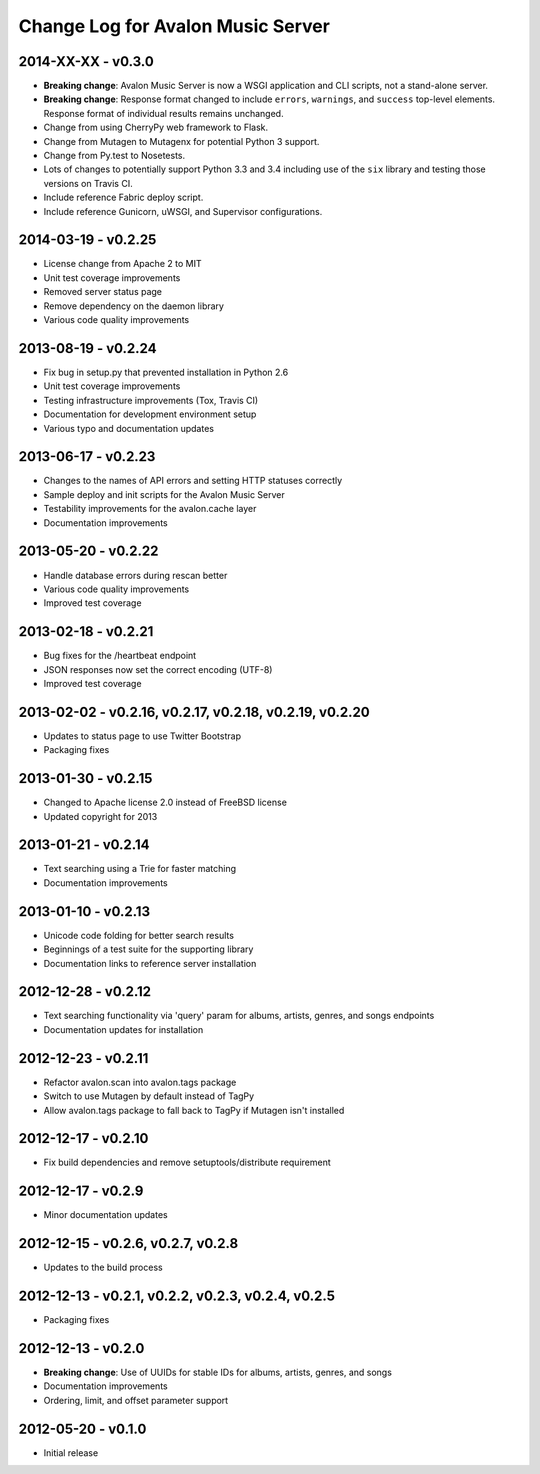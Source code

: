 Change Log for Avalon Music Server
==================================

2014-XX-XX - v0.3.0
-------------------
* **Breaking change**: Avalon Music Server is now a WSGI application and CLI
  scripts, not a stand-alone server.
* **Breaking change**: Response format changed to include ``errors``, ``warnings``,
  and ``success`` top-level elements. Response format of individual results
  remains unchanged.
* Change from using CherryPy web framework to Flask.
* Change from Mutagen to Mutagenx for potential Python 3 support.
* Change from Py.test to Nosetests.
* Lots of changes to potentially support Python 3.3 and 3.4 including use of
  the ``six`` library and testing those versions on Travis CI.
* Include reference Fabric deploy script.
* Include reference Gunicorn, uWSGI, and Supervisor configurations.

2014-03-19 - v0.2.25
--------------------
* License change from Apache 2 to MIT
* Unit test coverage improvements
* Removed server status page
* Remove dependency on the daemon library
* Various code quality improvements

2013-08-19 - v0.2.24
--------------------
* Fix bug in setup.py that prevented installation in Python 2.6
* Unit test coverage improvements
* Testing infrastructure improvements (Tox, Travis CI)
* Documentation for development environment setup
* Various typo and documentation updates

2013-06-17 - v0.2.23
--------------------
* Changes to the names of API errors and setting HTTP statuses correctly
* Sample deploy and init scripts for the Avalon Music Server
* Testability improvements for the avalon.cache layer
* Documentation improvements

2013-05-20 - v0.2.22
--------------------
* Handle database errors during rescan better
* Various code quality improvements
* Improved test coverage

2013-02-18 - v0.2.21
--------------------
* Bug fixes for the /heartbeat endpoint
* JSON responses now set the correct encoding (UTF-8)
* Improved test coverage

2013-02-02 - v0.2.16, v0.2.17, v0.2.18, v0.2.19, v0.2.20
--------------------------------------------------------
* Updates to status page to use Twitter Bootstrap
* Packaging fixes

2013-01-30 - v0.2.15
--------------------
* Changed to Apache license 2.0 instead of FreeBSD license
* Updated copyright for 2013

2013-01-21 - v0.2.14
--------------------
* Text searching using a Trie for faster matching
* Documentation improvements

2013-01-10 - v0.2.13
--------------------
* Unicode code folding for better search results
* Beginnings of a test suite for the supporting library
* Documentation links to reference server installation

2012-12-28 - v0.2.12
--------------------
* Text searching functionality via 'query' param for
  albums, artists, genres, and songs endpoints
* Documentation updates for installation

2012-12-23 - v0.2.11
--------------------
* Refactor avalon.scan into avalon.tags package
* Switch to use Mutagen by default instead of TagPy
* Allow avalon.tags package to fall back to TagPy if
  Mutagen isn't installed

2012-12-17 - v0.2.10
--------------------
* Fix build dependencies and remove setuptools/distribute requirement

2012-12-17 - v0.2.9
-------------------
* Minor documentation updates

2012-12-15 - v0.2.6, v0.2.7, v0.2.8
-----------------------------------
* Updates to the build process

2012-12-13 - v0.2.1, v0.2.2, v0.2.3, v0.2.4, v0.2.5
---------------------------------------------------
* Packaging fixes

2012-12-13 - v0.2.0
-------------------
* **Breaking change**: Use of UUIDs for stable IDs for albums, artists, genres, and songs
* Documentation improvements
* Ordering, limit, and offset parameter support

2012-05-20 - v0.1.0
-------------------
* Initial release

